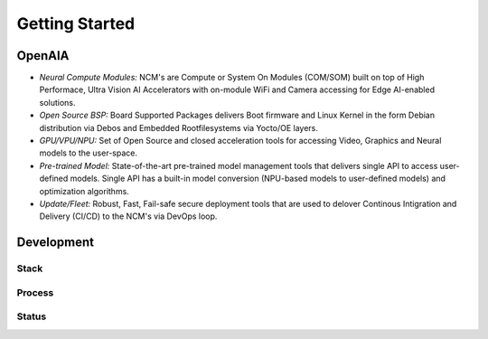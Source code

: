 ===============
Getting Started
===============

OpenAIA
======

.. image:: /images/openaia.png

- *Neural Compute Modules:* NCM's are Compute or System On Modules (COM/SOM) built on top of High Performace, Ultra Vision AI Accelerators with on-module WiFi and Camera accessing for Edge AI-enabled solutions.

- *Open Source BSP:* Board Supported Packages delivers Boot firmware and Linux Kernel in the form Debian distribution via Debos and Embedded Rootfilesystems via Yocto/OE layers.

- *GPU/VPU/NPU:* Set of Open Source and closed acceleration tools for accessing Video, Graphics and Neural models to the user-space.

- *Pre-trained Model:* State-of-the-art pre-trained model management tools that delivers single API to access user-defined models. Single API has a built-in model conversion (NPU-based models to user-defined models) and optimization algorithms.

- *Update/Fleet:* Robust, Fast, Fail-safe secure deployment tools that are used to delover Continous Intigration and Delivery (CI/CD) to the NCM's via DevOps loop.

Development
==========

Stack
-----

.. image:: /images/project.png


Process
-------

Status
------
